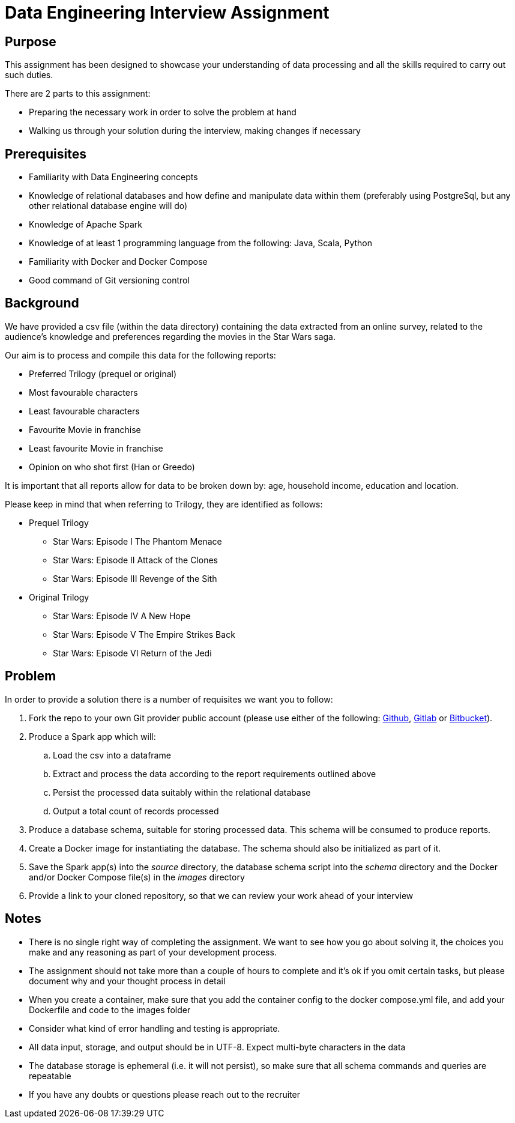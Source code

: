 = Data Engineering Interview Assignment

== Purpose
This assignment has been designed to showcase your understanding of data processing and all the skills required to carry out such duties.

There are 2 parts to this assignment:

* Preparing the necessary work in order to solve the problem at hand
* Walking us through your solution during the interview, making changes if necessary

== Prerequisites

* Familiarity with Data Engineering concepts
* Knowledge of relational databases and how define and manipulate data within them (preferably using PostgreSql, but any other relational database engine will do)
* Knowledge of Apache Spark
* Knowledge of at least 1 programming language from the following: Java, Scala, Python
* Familiarity with Docker and Docker Compose
* Good command of Git versioning control

== Background

We have provided a csv file (within the data directory) containing the data extracted from an online survey, related to the audience's knowledge and preferences regarding the movies in the Star Wars saga.

Our aim is to process and compile this data for the following reports:

* Preferred Trilogy (prequel or original)
* Most favourable characters
* Least favourable characters
* Favourite Movie in franchise
* Least favourite Movie in franchise
* Opinion on who shot first (Han or Greedo)

It is important that all reports allow for data to be broken down by: age, household income, education and location.

Please keep in mind that when referring to Trilogy, they are identified as follows:

* Prequel Trilogy
** Star Wars: Episode I The Phantom Menace
** Star Wars: Episode II Attack of the Clones
** Star Wars: Episode III Revenge of the Sith
* Original Trilogy
** Star Wars: Episode IV A New Hope
** Star Wars: Episode V The Empire Strikes Back
** Star Wars: Episode VI Return of the Jedi

== Problem
In order to provide a solution there is a number of requisites we want you to follow:

.  Fork the repo to your own Git provider public account (please use either of the following: https://github.com/[Github], https://about.gitlab.com/[Gitlab] or https://bitbucket.org/product[Bitbucket]).
. Produce a Spark app which will:
.. Load the csv into a dataframe
.. Extract and process the data according to the report requirements outlined above
.. Persist the processed data suitably within the relational database
.. Output a total count of records processed
. Produce a database schema, suitable for storing processed data. This schema will be consumed to produce reports.
. Create a Docker image for instantiating the database. The schema should also be initialized as part of it.
. Save the Spark app(s) into the __source__ directory, the database schema script into the __schema__ directory and the Docker and/or Docker Compose file(s) in the __images__ directory
. Provide a link to your cloned repository, so that we can review your work ahead of your interview

== Notes

* There is no single right way of completing the assignment. We want to see how you go about solving it, the choices you make and any reasoning as part of your development process.
* The assignment should not take more than a couple of hours to complete and it's ok if you omit certain tasks, but please document why and your thought process in detail
* When you create a container, make sure that you add the container config to the docker compose.yml file, and add your Dockerfile and code to the images folder
* Consider what kind of error handling and testing is appropriate.
* All data input, storage, and output should be in UTF-8. Expect multi-byte characters in the data
* The database storage is ephemeral (i.e. it will not persist), so make sure that all schema commands and queries are repeatable
* If you have any doubts or questions please reach out to the recruiter


